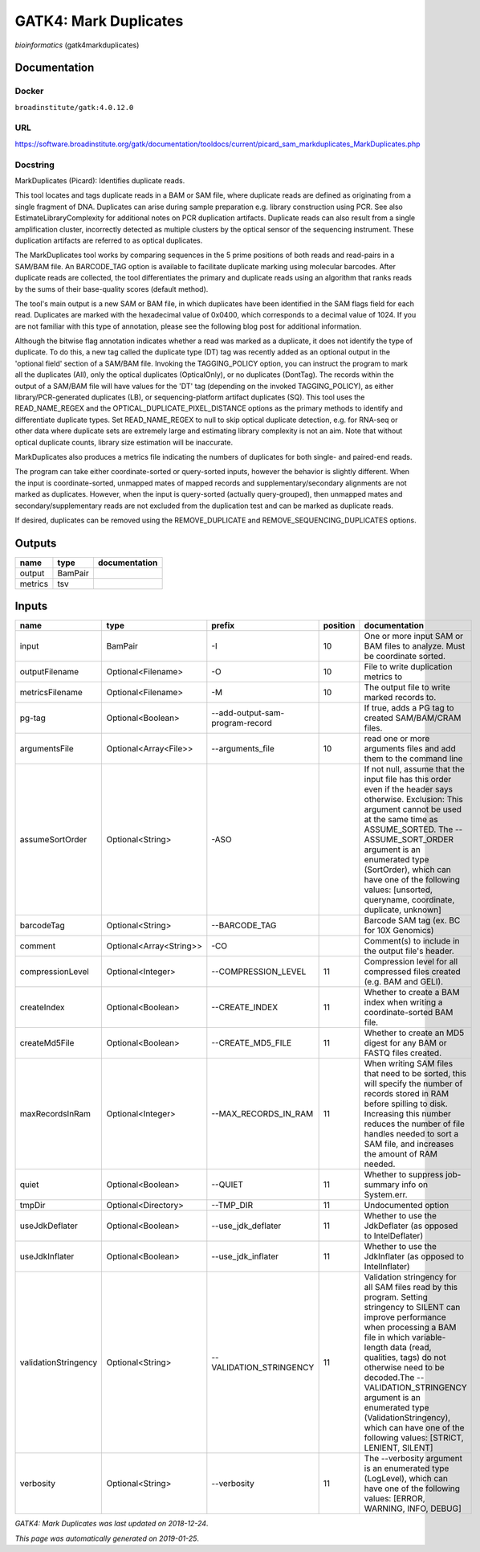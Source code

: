 
GATK4: Mark Duplicates
============================================
*bioinformatics* (gatk4markduplicates)

Documentation
-------------

Docker
******
``broadinstitute/gatk:4.0.12.0``

URL
******
`https://software.broadinstitute.org/gatk/documentation/tooldocs/current/picard_sam_markduplicates_MarkDuplicates.php <https://software.broadinstitute.org/gatk/documentation/tooldocs/current/picard_sam_markduplicates_MarkDuplicates.php>`_

Docstring
*********
MarkDuplicates (Picard): Identifies duplicate reads.

This tool locates and tags duplicate reads in a BAM or SAM file, where duplicate reads are 
defined as originating from a single fragment of DNA. Duplicates can arise during sample 
preparation e.g. library construction using PCR. See also EstimateLibraryComplexity for 
additional notes on PCR duplication artifacts. Duplicate reads can also result from a single 
amplification cluster, incorrectly detected as multiple clusters by the optical sensor of the 
sequencing instrument. These duplication artifacts are referred to as optical duplicates.

The MarkDuplicates tool works by comparing sequences in the 5 prime positions of both reads 
and read-pairs in a SAM/BAM file. An BARCODE_TAG option is available to facilitate duplicate
marking using molecular barcodes. After duplicate reads are collected, the tool differentiates 
the primary and duplicate reads using an algorithm that ranks reads by the sums of their 
base-quality scores (default method).

The tool's main output is a new SAM or BAM file, in which duplicates have been identified 
in the SAM flags field for each read. Duplicates are marked with the hexadecimal value of 0x0400, 
which corresponds to a decimal value of 1024. If you are not familiar with this type of annotation, 
please see the following blog post for additional information.

Although the bitwise flag annotation indicates whether a read was marked as a duplicate, 
it does not identify the type of duplicate. To do this, a new tag called the duplicate type (DT) 
tag was recently added as an optional output in the 'optional field' section of a SAM/BAM file. 
Invoking the TAGGING_POLICY option, you can instruct the program to mark all the duplicates (All), 
only the optical duplicates (OpticalOnly), or no duplicates (DontTag). The records within the 
output of a SAM/BAM file will have values for the 'DT' tag (depending on the invoked TAGGING_POLICY), 
as either library/PCR-generated duplicates (LB), or sequencing-platform artifact duplicates (SQ). 
This tool uses the READ_NAME_REGEX and the OPTICAL_DUPLICATE_PIXEL_DISTANCE options as the 
primary methods to identify and differentiate duplicate types. Set READ_NAME_REGEX to null to 
skip optical duplicate detection, e.g. for RNA-seq or other data where duplicate sets are 
extremely large and estimating library complexity is not an aim. Note that without optical 
duplicate counts, library size estimation will be inaccurate.

MarkDuplicates also produces a metrics file indicating the numbers 
of duplicates for both single- and paired-end reads.

The program can take either coordinate-sorted or query-sorted inputs, however the behavior 
is slightly different. When the input is coordinate-sorted, unmapped mates of mapped records 
and supplementary/secondary alignments are not marked as duplicates. However, when the input 
is query-sorted (actually query-grouped), then unmapped mates and secondary/supplementary 
reads are not excluded from the duplication test and can be marked as duplicate reads.

If desired, duplicates can be removed using the REMOVE_DUPLICATE and REMOVE_SEQUENCING_DUPLICATES options.

Outputs
-------
=======  =======  ===============
name     type     documentation
=======  =======  ===============
output   BamPair
metrics  tsv
=======  =======  ===============

Inputs
------
====================  =======================  ===============================  ==========  ================================================================================================================================================================================================================================================================================================================================================================================================
name                  type                     prefix                             position  documentation
====================  =======================  ===============================  ==========  ================================================================================================================================================================================================================================================================================================================================================================================================
input                 BamPair                  -I                                       10  One or more input SAM or BAM files to analyze. Must be coordinate sorted.
outputFilename        Optional<Filename>       -O                                       10  File to write duplication metrics to
metricsFilename       Optional<Filename>       -M                                       10  The output file to write marked records to.
pg-tag                Optional<Boolean>        --add-output-sam-program-record              If true, adds a PG tag to created SAM/BAM/CRAM files.
argumentsFile         Optional<Array<File>>    --arguments_file                         10  read one or more arguments files and add them to the command line
assumeSortOrder       Optional<String>         -ASO                                         If not null, assume that the input file has this order even if the header says otherwise. Exclusion: This argument cannot be used at the same time as ASSUME_SORTED. The --ASSUME_SORT_ORDER argument is an enumerated type (SortOrder), which can have one of the following values: [unsorted, queryname, coordinate, duplicate, unknown]
barcodeTag            Optional<String>         --BARCODE_TAG                                Barcode SAM tag (ex. BC for 10X Genomics)
comment               Optional<Array<String>>  -CO                                          Comment(s) to include in the output file's header.
compressionLevel      Optional<Integer>        --COMPRESSION_LEVEL                      11  Compression level for all compressed files created (e.g. BAM and GELI).
createIndex           Optional<Boolean>        --CREATE_INDEX                           11  Whether to create a BAM index when writing a coordinate-sorted BAM file.
createMd5File         Optional<Boolean>        --CREATE_MD5_FILE                        11  Whether to create an MD5 digest for any BAM or FASTQ files created.
maxRecordsInRam       Optional<Integer>        --MAX_RECORDS_IN_RAM                     11  When writing SAM files that need to be sorted, this will specify the number of records stored in RAM before spilling to disk. Increasing this number reduces the number of file handles needed to sort a SAM file, and increases the amount of RAM needed.
quiet                 Optional<Boolean>        --QUIET                                  11  Whether to suppress job-summary info on System.err.
tmpDir                Optional<Directory>      --TMP_DIR                                11  Undocumented option
useJdkDeflater        Optional<Boolean>        --use_jdk_deflater                       11  Whether to use the JdkDeflater (as opposed to IntelDeflater)
useJdkInflater        Optional<Boolean>        --use_jdk_inflater                       11  Whether to use the JdkInflater (as opposed to IntelInflater)
validationStringency  Optional<String>         --VALIDATION_STRINGENCY                  11  Validation stringency for all SAM files read by this program. Setting stringency to SILENT can improve performance when processing a BAM file in which variable-length data (read, qualities, tags) do not otherwise need to be decoded.The --VALIDATION_STRINGENCY argument is an enumerated type (ValidationStringency), which can have one of the following values: [STRICT, LENIENT, SILENT]
verbosity             Optional<String>         --verbosity                              11  The --verbosity argument is an enumerated type (LogLevel), which can have one of the following values: [ERROR, WARNING, INFO, DEBUG]
====================  =======================  ===============================  ==========  ================================================================================================================================================================================================================================================================================================================================================================================================

*GATK4: Mark Duplicates was last updated on 2018-12-24*.

*This page was automatically generated on 2019-01-25*.
